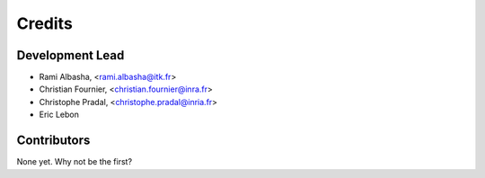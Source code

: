 Credits
=======

Development Lead
----------------

.. {# pkglts, doc

* Rami Albasha, <rami.albasha@itk.fr>
* Christian Fournier, <christian.fournier@inra.fr>
* Christophe Pradal, <christophe.pradal@inria.fr>
* Eric Lebon

.. #}

Contributors
------------

None yet. Why not be the first?
